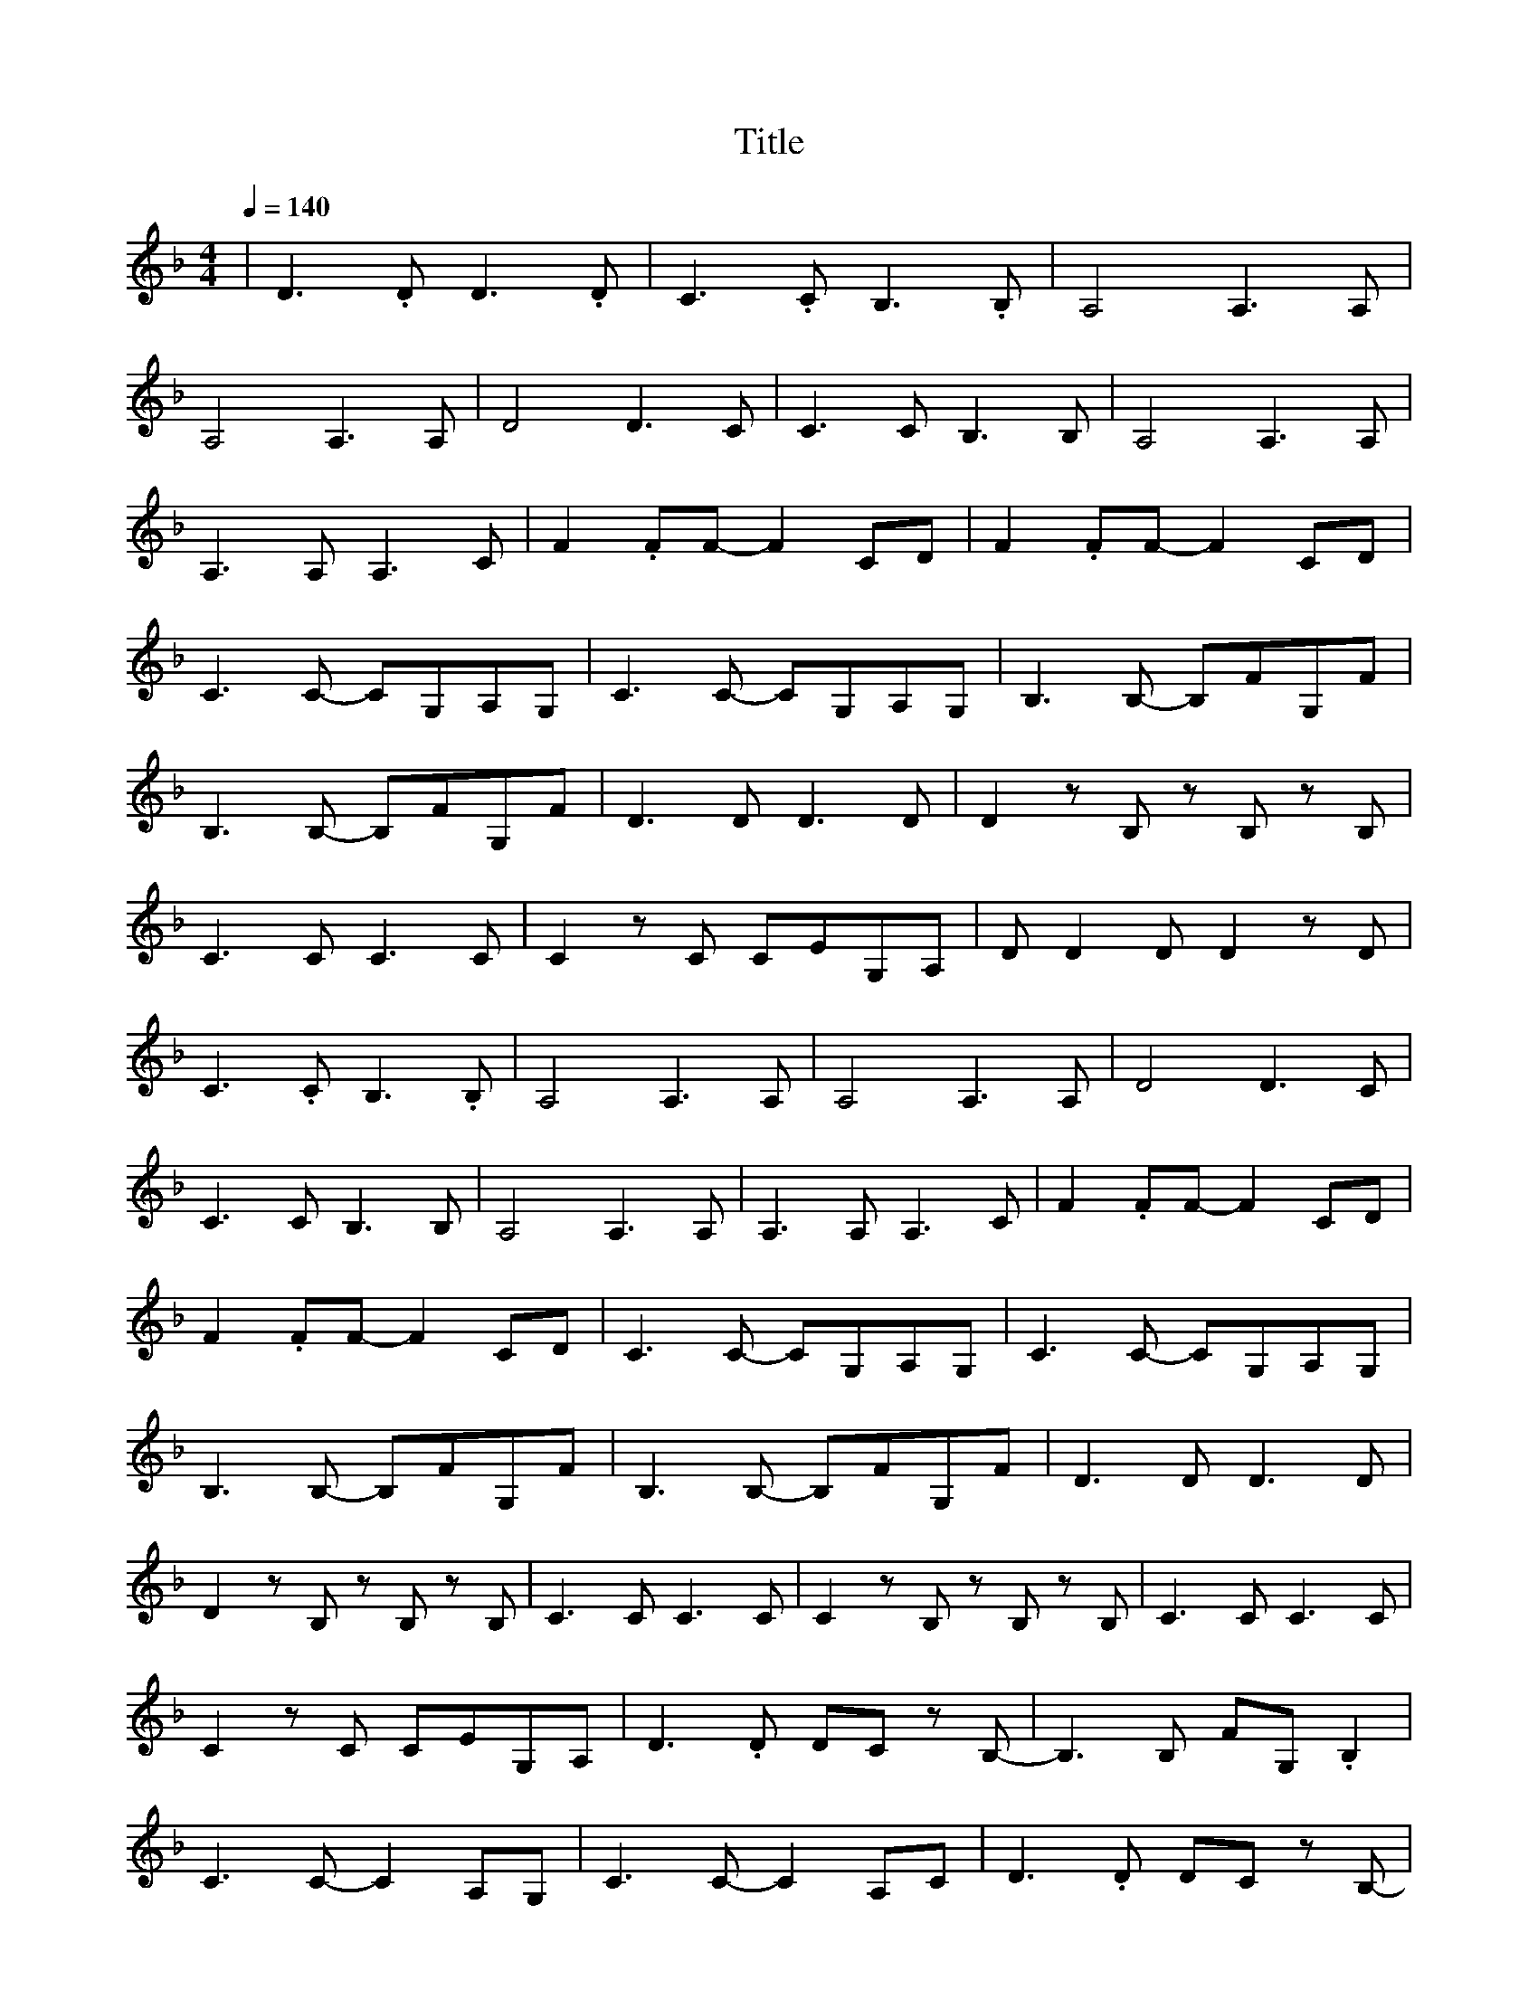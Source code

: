 X:1
T:Title
L:1/8
Q:1/4=140
M:4/4
K:F
| D3 .D D3 .D | C3 .C B,3 .B, | A,4 A,3 A, | 
 A,4 A,3 A, | D4 D3 C |C3 C B,3 B, | A,4 A,3 A, | 
 A,3 A, A,3 C | F2 .FF- F2 CD | F2 .FF- F2 CD | 
 C3 C- CG,A,G, |C3 C- CG,A,G, | B,3 B,- B,FG,F | 
 B,3 B,- B,FG,F | D3 D D3 D | D2 z B, z B, z B, | 
 C3 C C3 C |C2 z C CEG,A, | D D2 D D2 z D | 
 C3 .C B,3 .B, | A,4 A,3 A, | A,4 A,3 A, | D4 D3 C | 
 C3 C B,3 B, |A,4 A,3 A, | A,3 A, A,3 C | F2 .FF- F2 CD | 
 F2 .FF- F2 CD | C3 C- CG,A,G, | C3 C- CG,A,G, |
 B,3 B,- B,FG,F | B,3 B,- B,FG,F | D3 D D3 D | 
 D2 z B, z B, z B, | C3 C C3 C | C2 z B, z B, z B, |C3 C C3 C | 
 C2 z C CEG,A, | D3 .D DC z B,- | B,3 B, FG, .B,2 | 
 C3 C- C2 A,G, | C3 C- C2 A,C |D3 .D DC z B,- | 
 B,3 B, FG, .B,2 | C3 C- C2 A,G, | C3 C- C2 A,C | 
 D D2 D D2 z D | C3 .C B,3 .B, |A,4 A,3 A, | A,4 A,3 A, | 
 D4 D3 C | C3 C B,3 B, | A,4 A,3 A, | A,3 A, A,3 C | 
 F2 .FF- F2 CD |F2 .FF- F2 CD | C3 C- CG,A,G, | 
 C3 C- CG,A,G, | B,3 B,- B,FG,F | B,3 B,- B,FG,F | 
 D3 D D3 D |D2 z B, z B, z B, | C3 C C3 C | C3 C- C2 A,C | 
 D D2 D D2 z D | C3 .C B,3 .B, | A,4 A,3 A, | A,4 A,3 A, |
 D4 D3 C | C3 C B,3 B, | A,4 A,3 A, | A,3 A, A,3 C | 
 F2 .FF- F2 CD | F2 .FF- F2 CD | C3 C- CG,A,G, |
